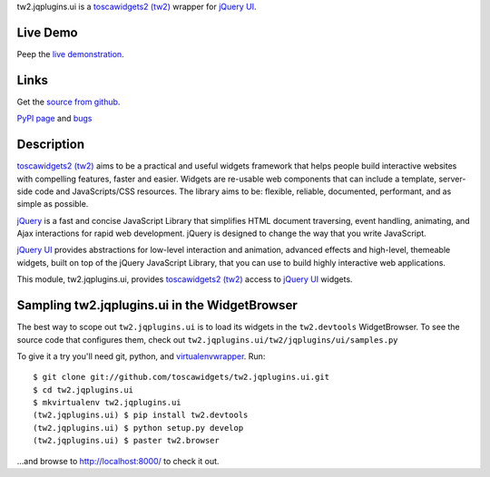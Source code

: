 
.. _toscawidgets2 (tw2): http://toscawidgets.org/documentation/tw2.core/
.. _jQuery UI: http://jqueryui.com/
.. _jQuery: http://jquery.com/

tw2.jqplugins.ui is a `toscawidgets2 (tw2)`_ wrapper for `jQuery UI`_.

Live Demo
---------
Peep the `live demonstration <http://tw2-demos.threebean.org/module?module=tw2.jqplugins.ui>`_.

Links
-----
Get the `source from github <http://github.com/toscawidgets/tw2.jqplugins.ui>`_.

`PyPI page <http://pypi.python.org/pypi/tw2.jqplugins.ui>`_
and `bugs <http://github.com/toscawidgets/tw2.jqplugins.ui/issues/>`_

Description
-----------

`toscawidgets2 (tw2)`_ aims to be a practical and useful widgets framework
that helps people build interactive websites with compelling features, faster
and easier. Widgets are re-usable web components that can include a template,
server-side code and JavaScripts/CSS resources. The library aims to be:
flexible, reliable, documented, performant, and as simple as possible.

`jQuery`_ is a fast and concise JavaScript Library that simplifies HTML
document traversing, event handling, animating, and Ajax interactions
for rapid web development. jQuery is designed to change the way that
you write JavaScript.

`jQuery UI`_ provides abstractions for low-level interaction and animation,
advanced effects and high-level, themeable widgets, built on top of the
jQuery JavaScript Library, that you can use to build highly interactive
web applications.

This module, tw2.jqplugins.ui, provides `toscawidgets2 (tw2)`_ access to
`jQuery UI`_ widgets.

Sampling tw2.jqplugins.ui in the WidgetBrowser
----------------------------------------------

The best way to scope out ``tw2.jqplugins.ui`` is to load its widgets in the
``tw2.devtools`` WidgetBrowser.  To see the source code that configures them,
check out ``tw2.jqplugins.ui/tw2/jqplugins/ui/samples.py``

To give it a try you'll need git, python, and `virtualenvwrapper
<http://pypi.python.org/pypi/virtualenvwrapper>`_.  Run::

    $ git clone git://github.com/toscawidgets/tw2.jqplugins.ui.git
    $ cd tw2.jqplugins.ui
    $ mkvirtualenv tw2.jqplugins.ui
    (tw2.jqplugins.ui) $ pip install tw2.devtools
    (tw2.jqplugins.ui) $ python setup.py develop
    (tw2.jqplugins.ui) $ paster tw2.browser

...and browse to http://localhost:8000/ to check it out.

